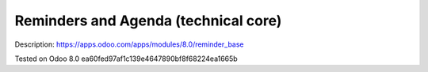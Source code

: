 Reminders and Agenda (technical core)
=====================================

Description: https://apps.odoo.com/apps/modules/8.0/reminder_base

Tested on Odoo 8.0 ea60fed97af1c139e4647890bf8f68224ea1665b

